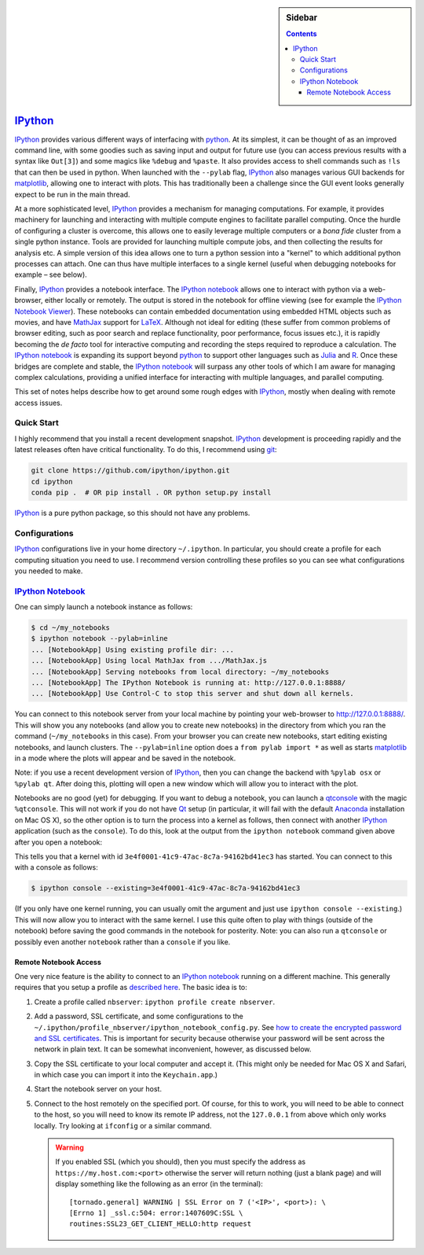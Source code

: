 .. -*- rst -*- -*- restructuredtext -*-

.. This file should be written using the restructure text
.. conventions.  It will be displayed on the bitbucket source page and
.. serves as the documentation of the directory.

.. .. include:: .links.rst

.. |virtualenv.py| replace:: ``virtualenv.py``
.. _virtualenv.py: https://raw.github.com/pypa/virtualenv/master/virtualenv.py

.. |EPD| replace:: Enthough Python Distribution
.. _EPD: http://www.enthought.com/products/epd.php
.. _Anaconda: https://store.continuum.io/cshop/anaconda
.. _Conda: http://docs.continuum.io/conda

.. _Enthought: http://www.enthought.com
.. _Continuum Analytics: http://continuum.io

.. _mercurial: http://mercurial.selenic.com/
.. _virtualenv: http://www.virtualenv.org/en/latest/
.. _IPython: http://ipython.org/
.. _IPython notebook: http://ipython.org/notebook.html
.. _IPython Notebook Viewer: http://nbviewer.ipython.org
.. _qtconsole: http://ipython.org/ipython-doc/stable/interactive/qtconsole.html
.. _Qt: http://qt-project.org
.. |pip| replace:: ``pip``
.. _pip: http://www.pip-installer.org/
.. _git: http://git-scm.com/
.. _github: https://github.com
.. _RunSnakeRun: http://www.vrplumber.com/programming/runsnakerun/
.. _GSL: http://www.gnu.org/software/gsl/
.. _pygsl: https://bitbucket.org/mforbes/pygsl
.. _Sphinx: http://sphinx-doc.org/
.. _SciPy: http://www.scipy.org/
.. _NumPy: http://numpy.scipy.org/
.. _Numba: https://github.com/numba/numba#readme
.. _Python: http://www.python.org/
.. _matplotlib: http://matplotlib.org/
.. _Matlab: http://www.mathworks.com/products/matlab/
.. _MKL: http://software.intel.com/en-us/intel-mkl
.. _Intel compilers: http://software.intel.com/en-us/intel-compilers
.. _Bento: http://cournape.github.com/Bento/
.. _pyaudio: http://people.csail.mit.edu/hubert/pyaudio/
.. _PortAudio: http://www.portaudio.com/archives/pa_stable_v19_20111121.tgz
.. _MathJax: http://www.mathjax.org/
.. _LaTeX: http://www.latex-project.org
.. _reStructuredText: http://docutils.sourceforge.net/rst.html
.. _Emacs: http://www.gnu.org/software/emacs/
.. _Pymacs: https://github.com/pinard/Pymacs
.. _Ropemacs: http://rope.sourceforge.net/ropemacs.html
.. _Julia: http://julialang.org
.. _R: http://www.r-project.org

.. default-role:: math

.. This is so that I can work offline.  It should be ignored on bitbucket for
.. example.

.. raw:: html

   <script type="text/javascript"
    src="/Users/mforbes/.mathjax/MathJax.js?config=TeX-AMS-MML_HTMLorMML">
   </script>

.. sidebar:: Sidebar

   .. contents::

==========
 IPython_
==========

IPython_ provides various different ways of interfacing with python_.  At its
simplest, it can be thought of as an improved command line, with some goodies
such as saving input and output for future use (you can access previous results
with a syntax like ``Out[3]``) and some magics like ``%debug`` and ``%paste``.
It also provides access to shell commands such as ``!ls`` that can then be used
in python.  When launched with the ``--pylab`` flag, IPython_ also manages
various GUI backends for matplotlib_, allowing one to interact with plots.  This
has traditionally been a challenge since the GUI event looks generally expect to
be run in the main thread.

At a more sophisticated level, IPython_ provides a mechanism for managing
computations.  For example, it provides machinery for launching and interacting
with multiple compute engines to facilitate parallel computing.  Once the hurdle
of configuring a cluster is overcome, this allows one to easily leverage
multiple computers or a *bona fide* cluster from a single python instance.
Tools are provided for launching multiple compute jobs, and then collecting the
results for analysis etc.  A simple version of this idea allows one to turn a
python session into a "kernel" to which additional python processes can attach.
One can thus have multiple interfaces to a single kernel (useful when debugging
notebooks for example – see below).

Finally, IPython_ provides a notebook interface. The `IPython notebook`_ allows
one to interact with python via a web-browser, either locally or remotely.  The
output is stored in the notebook for offline viewing (see for example the
`IPython Notebook Viewer`_).  These notebooks can contain embedded documentation
using embedded HTML objects such as movies, and have MathJax_ support for
LaTeX_.  Although not ideal for editing (these suffer from common problems of
browser editing, such as poor search and replace functionality, poor
performance, focus issues etc.), it is rapidly becoming the *de facto* tool for
interactive computing and recording the steps required to reproduce a
calculation.  The `IPython notebook`_ is expanding its support beyond python_ to
support other languages such as Julia_ and R_.  Once these bridges are complete
and stable, the `IPython notebook`_ will surpass any other tools of which I am
aware for managing complex calculations, providing a unified interface for
interacting with multiple languages, and parallel computing.

This set of notes helps describe how to get around some rough edges with
IPython_, mostly when dealing with remote access issues.


Quick Start
===========

I highly recommend that you install a recent development snapshot.  IPython_
development is proceeding rapidly and the latest releases often have critical
functionality.  To do this, I recommend using git_:

.. code:: bash

   git clone https://github.com/ipython/ipython.git
   cd ipython
   conda pip .  # OR pip install . OR python setup.py install

IPython_ is a pure python package, so this should not have any problems.

Configurations
==============

IPython_ configurations live in your home directory ``~/.ipython``.  In
particular, you should create a profile for each computing situation you need to
use.  I recommend version controlling these profiles so you can see what
configurations you needed to make.


`IPython Notebook`_
===================

One can simply launch a notebook instance as follows:

.. code:: bash

   $ cd ~/my_notebooks
   $ ipython notebook --pylab=inline
   ... [NotebookApp] Using existing profile dir: ...
   ... [NotebookApp] Using local MathJax from .../MathJax.js
   ... [NotebookApp] Serving notebooks from local directory: ~/my_notebooks
   ... [NotebookApp] The IPython Notebook is running at: http://127.0.0.1:8888/
   ... [NotebookApp] Use Control-C to stop this server and shut down all kernels.

You can connect to this notebook server from your local machine by pointing your
web-browser to http://127.0.0.1:8888/.  This will show you any notebooks (and
allow you to create new notebooks) in the directory from which you ran the
command (``~/my_notebooks`` in this case).  From your browser you can create new
notebooks, start editing existing notebooks, and launch clusters.  The
``--pylab=inline`` option does a ``from pylab import *`` as well as starts
matplotlib_ in a mode where the plots will appear and be saved in the notebook.

Note: if you use a recent development version of IPython_, then you can change
the backend with ``%pylab osx`` or ``%pylab qt``.  After doing this, plotting
will open a new window which will allow you to interact with the plot.

Notebooks are no good (yet) for debugging.  If you want to debug a notebook, you
can launch a qtconsole_ with the magic ``%qtconsole``.  This will not work if
you do not have Qt_ setup (in particular, it will fail with the default
Anaconda_ installation on Mac OS X), so the other option is to turn the process
into a kernel as follows, then connect with another IPython_ application (such
as the ``console``).  To do this, look at the output from the ``ipython
notebook`` command given above after you open a notebook:

.. code ::bash

   ... [NotebookApp] Connecting to: tcp://127.0.0.1:57100
   ... [NotebookApp] Kernel started: 3e4f0001-41c9-47ac-8c7a-94162bd41ec3
   ... [NotebookApp] Connecting to: tcp://127.0.0.1:57097
   ... [NotebookApp] Connecting to: tcp://127.0.0.1:57098
   ... [NotebookApp] Connecting to: tcp://127.0.0.1:57099

This tells you that a kernel with id ``3e4f0001-41c9-47ac-8c7a-94162bd41ec3``
has started.  You can connect to this with a console as follows:

.. code:: bash

   $ ipython console --existing=3e4f0001-41c9-47ac-8c7a-94162bd41ec3

(If you only have one kernel running, you can usually omit the argument and just
use ``ipython console --existing``.)  This will now allow you to interact with
the same kernel.  I use this quite often to play with things (outside of the
notebook) before saving the good commands in the notebook for posterity.  Note:
you can also run a ``qtconsole`` or possibly even another ``notebook`` rather
than a ``console`` if you like.

Remote Notebook Access
++++++++++++++++++++++

One very nice feature is the ability to connect to an `IPython notebook`_
running on a different machine.  This generally requires that you setup a
profile as `described here`__.  The basic idea is to:

1) Create a profile called ``nbserver``: ``ipython profile create nbserver``.
2) Add a password, SSL certificate, and some configurations to the
   ``~/.ipython/profile_nbserver/ipython_notebook_config.py``.  See
   `how to create the encrypted password and SSL certificates`__.  This is
   important for security because otherwise your password will be sent across
   the network in plain text.  It can be somewhat inconvenient, however, as
   discussed below.
3) Copy the SSL certificate to your local computer and accept it. (This might
   only be needed for Mac OS X and Safari, in which case you can import it into
   the ``Keychain.app``.)
4) Start the notebook server on your host.
5) Connect to the host remotely on the specified port.  Of course, for this to
   work, you will need to be able to connect to the host, so you will need to
   know its remote IP address, not the ``127.0.0.1`` from above which only works
   locally.  Try looking at ``ifconfig`` or a similar command.

   .. warning:: If you enabled SSL (which you should), then you must specify the
      address as ``https://my.host.com:<port>`` otherwise the server will return
      nothing (just a blank page) and will display something like the following
      as an error (in the terminal)::

        [tornado.general] WARNING | SSL Error on 7 ('<IP>', <port>): \
        [Errno 1] _ssl.c:504: error:1407609C:SSL \
        routines:SSL23_GET_CLIENT_HELLO:http request

__ http://ipython.org/ipython-doc/dev/interactive/
   htmlnotebook.html#running-a-public-notebook-server 
__ http://ipython.org/ipython-doc/dev/interactive/htmlnotebook.html#security

